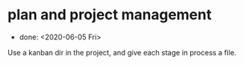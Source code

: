 * plan and project management
- done: <2020-06-05 Fri>
Use a kanban dir in the project,
and give each stage in process a file.
